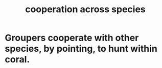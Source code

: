 :PROPERTIES:
:ID:       4bc52dda-fa45-4312-aa88-05071bf35289
:END:
#+title: cooperation across species
* Groupers cooperate with other species, by pointing, to hunt within coral.
